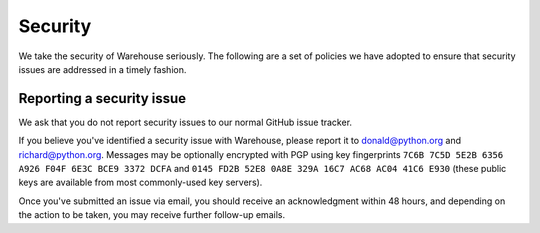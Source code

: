Security
========

We take the security of Warehouse seriously. The following are a set of
policies we have adopted to ensure that security issues are addressed in a
timely fashion.

Reporting a security issue
--------------------------

We ask that you do not report security issues to our normal GitHub issue
tracker.

If you believe you've identified a security issue with Warehouse, please
report it to donald@python.org and richard@python.org. Messages may be
optionally encrypted with PGP using key fingerprints
``7C6B 7C5D 5E2B 6356 A926 F04F 6E3C BCE9 3372 DCFA`` and
``0145 FD2B 52E8 0A8E 329A 16C7 AC68 AC04 41C6 E930`` (these public keys are
available from most commonly-used key servers).

Once you've submitted an issue via email, you should receive an acknowledgment
within 48 hours, and depending on the action to be taken, you may receive
further follow-up emails.
